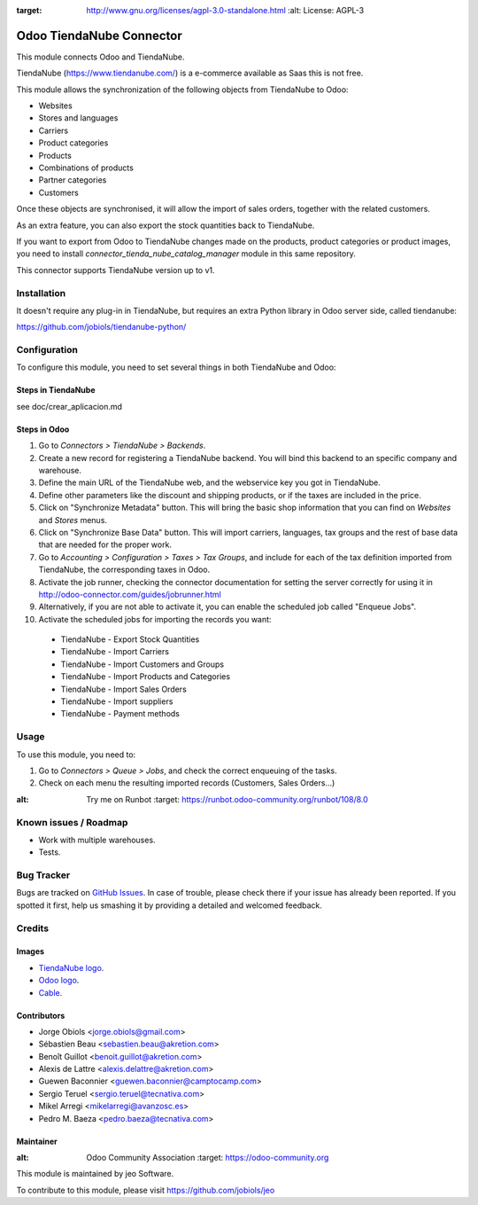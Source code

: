.. image:: https://img.shields.io/badge/licence-AGPL--3-blue.svg
:target: http://www.gnu.org/licenses/agpl-3.0-standalone.html
   :alt: License: AGPL-3

=========================
Odoo TiendaNube Connector
=========================

This module connects Odoo and TiendaNube.

TiendaNube (https://www.tiendanube.com/) is a e-commerce available as Saas
this is not free.

This module allows the synchronization of the following objects from TiendaNube
to Odoo:

* Websites
* Stores and languages
* Carriers
* Product categories
* Products
* Combinations of products
* Partner categories
* Customers

Once these objects are synchronised, it will allow the import of sales orders,
together with the related customers.

As an extra feature, you can also export the stock quantities back to TiendaNube.

If you want to export from Odoo to TiendaNube changes made on the products,
product categories or product images, you need to install
*connector_tienda_nube_catalog_manager* module in this same repository.

This connector supports TiendaNube version up to v1.

Installation
============

It doesn't require any plug-in in TiendaNube, but requires an extra Python
library in Odoo server side, called tiendanube:

https://github.com/jobiols/tiendanube-python/


Configuration
=============

To configure this module, you need to set several things in both TiendaNube
and Odoo:

Steps in TiendaNube
-------------------

see doc/crear_aplicacion.md

Steps in Odoo
-------------

#. Go to *Connectors > TiendaNube > Backends*.
#. Create a new record for registering a TiendaNube backend. You will bind
   this backend to an specific company and warehouse.
#. Define the main URL of the TiendaNube web, and the webservice key you
   got in TiendaNube.
#. Define other parameters like the discount and shipping products, or if the
   taxes are included in the price.
#. Click on "Synchronize Metadata" button. This will bring the basic shop
   information that you can find on *Websites* and *Stores* menus.
#. Click on "Synchronize Base Data" button. This will import carriers,
   languages, tax groups and the rest of base data that are needed for the
   proper work.
#. Go to *Accounting > Configuration > Taxes > Tax Groups*, and include
   for each of the tax definition imported from TiendaNube, the corresponding
   taxes in Odoo.
#. Activate the job runner, checking the connector documentation for setting
   the server correctly for using it in
   http://odoo-connector.com/guides/jobrunner.html
#. Alternatively, if you are not able to activate it, you can enable the
   scheduled job called "Enqueue Jobs".
#. Activate the scheduled jobs for importing the records you want:

  * TiendaNube - Export Stock Quantities
  * TiendaNube - Import Carriers
  * TiendaNube - Import Customers and Groups
  * TiendaNube - Import Products and Categories
  * TiendaNube - Import Sales Orders
  * TiendaNube - Import suppliers
  * TiendaNube - Payment methods

Usage
=====

To use this module, you need to:

#. Go to *Connectors > Queue > Jobs*, and check the correct enqueuing of
   the tasks.
#. Check on each menu the resulting imported records (Customers, Sales
   Orders...)

.. image:: https://odoo-community.org/website/image/ir.attachment/5784_f2813bd/datas
:alt: Try me on Runbot
   :target: https://runbot.odoo-community.org/runbot/108/8.0

Known issues / Roadmap
======================

* Work with multiple warehouses.
* Tests.

Bug Tracker
===========

Bugs are tracked on `GitHub Issues
<https://github.com/OCA/connector-tienda_nube/issues>`_. In case of trouble, please
check there if your issue has already been reported. If you spotted it first,
help us smashing it by providing a detailed and welcomed feedback.

Credits
=======

Images
------

* `TiendaNube logo <http://seeklogo.com/tienda_nube-logo-178788.html>`_.
* `Odoo logo <https://www.odoo.com/es_ES/page/brand-assets>`_.
* `Cable <https://openclipart.org/detail/174134/cable-with-connector>`_.

Contributors
------------

* Jorge Obiols <jorge.obiols@gmail.com>
* Sébastien Beau <sebastien.beau@akretion.com>
* Benoît Guillot <benoit.guillot@akretion.com>
* Alexis de Lattre <alexis.delattre@akretion.com>
* Guewen Baconnier <guewen.baconnier@camptocamp.com>
* Sergio Teruel <sergio.teruel@tecnativa.com>
* Mikel Arregi <mikelarregi@avanzosc.es>
* Pedro M. Baeza <pedro.baeza@tecnativa.com>

Maintainer
----------

.. image:: https://odoo-community.org/logo.png
:alt: Odoo Community Association
   :target: https://odoo-community.org

This module is maintained by jeo Software.

To contribute to this module, please visit https://github.com/jobiols/jeo
